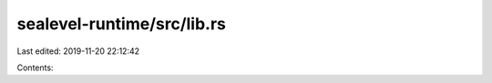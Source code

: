 sealevel-runtime/src/lib.rs
===========================

Last edited: 2019-11-20 22:12:42

Contents:

.. code-block:: rs

    

